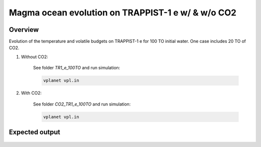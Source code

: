 Magma ocean evolution on TRAPPIST-1 e w/ \& w/o CO2
===========

Overview
---------------

Evolution of the temperature and volatile budgets on TRAPPIST-1 e for 100 TO
initial water. One case includes 20 TO of CO2.

1) Without CO2:

    See folder `TR1_e_100TO` and run simulation:

    .. code-block:: bash

        vplanet vpl.in

2) With CO2:

    See folder `CO2_TR1_e_100TO` and run simulation:

    .. code-block:: bash

        vplanet vpl.in


Expected output
---------------

.. figure:: Plot_TR1_e_comp_co2.png
   :width: 600px
   :align: center
